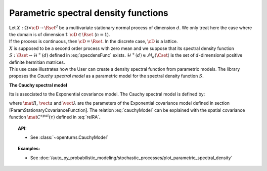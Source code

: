 .. _parametric_spectral_model:

Parametric spectral density functions
=====================================

| Let :math:`X: \Omega \times \cD \rightarrow \Rset^d` be a multivariate
  stationary normal process of dimension :math:`d`. We only treat here
  the case where the domain is of dimension 1: :math:`\cD \in \Rset`
  (:math:`n=1`).
| If the process is continuous, then :math:`\cD=\Rset`. In the discrete
  case, :math:`\cD` is a lattice.
| :math:`X` is supposed to be a second order process with zero mean and
  we suppose that its spectral density function
  :math:`S : \Rset \rightarrow \mathcal{H}^+(d)` defined in
  :eq:`specdensFunc` exists.
  :math:`\mathcal{H}^+(d) \in \mathcal{M}_d(\Cset)` is the set of
  :math:`d`-dimensional positive definite hermitian matrices.
| This use case illustrates how the User can create a density spectral
  function from parametric models. The library proposes the *Cauchy
  spectral model* as a parametric model for the spectral density
  function :math:`S`.

**The Cauchy spectral model**

Its is associated to the Exponential covariance model. The Cauchy spectral model is defined by:

.. math::
  :label: cauchyModel

    S_{ij}(f) = \displaystyle \frac{4R_{ij}a_ia_j(\lambda_i+ \lambda_j)}{(\lambda_i+ \lambda_j)^2 + (4\pi f)^2}, \quad \forall (i,j) \leq d

where :math:`\mat{R}`, :math:`\vect{a}` and :math:`\vect{\lambda}`
are the parameters of the Exponential covariance model defined in
section [ParamStationaryCovarianceFunction]. The relation
:eq:`cauchyModel` can be explained with the spatial covariance function
:math:`\mat{C}^{spat}(\tau)` defined in :eq:`relRA`.

.. topic:: API:

    - See :class:`~openturns.CauchyModel`

.. topic:: Examples:

    - See :doc:`/auto_py_probabilistic_modeling/stochastic_processes/plot_parametric_spectral_density`

